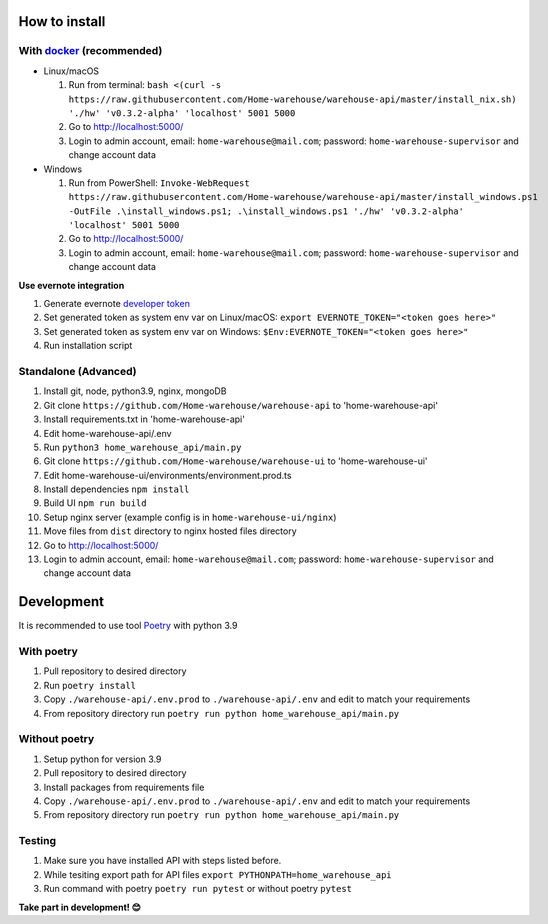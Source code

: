 ==============
How to install
==============

----------------------------------------------------------------------
With `docker <https://docs.docker.com/engine/install/>`_ (recommended)
----------------------------------------------------------------------
- Linux/macOS

  #. Run from terminal: ``bash <(curl -s https://raw.githubusercontent.com/Home-warehouse/warehouse-api/master/install_nix.sh) './hw' 'v0.3.2-alpha' 'localhost' 5001 5000``
  #. Go to http://localhost:5000/
  #. Login to admin account, email: ``home-warehouse@mail.com``; password: ``home-warehouse-supervisor`` and change account data

- Windows

  #. Run from PowerShell: ``Invoke-WebRequest https://raw.githubusercontent.com/Home-warehouse/warehouse-api/master/install_windows.ps1 -OutFile .\install_windows.ps1; .\install_windows.ps1 './hw' 'v0.3.2-alpha' 'localhost' 5001 5000``
  #. Go to http://localhost:5000/
  #. Login to admin account, email: ``home-warehouse@mail.com``; password: ``home-warehouse-supervisor`` and change account data

**Use evernote integration**

#. Generate evernote `developer token <https://sandbox.evernote.com/api/DeveloperToken.action>`_
#. Set generated token as system env var on Linux/macOS: ``export EVERNOTE_TOKEN="<token goes here>"``
#. Set generated token as system env var on Windows: ``$Env:EVERNOTE_TOKEN="<token goes here>"``
#. Run installation script

--------------------------------
Standalone (Advanced)
--------------------------------
#. Install git, node, python3.9, nginx, mongoDB
#. Git clone ``https://github.com/Home-warehouse/warehouse-api`` to 'home-warehouse-api'
#. Install requirements.txt in 'home-warehouse-api'
#. Edit home-warehouse-api/.env
#. Run ``python3 home_warehouse_api/main.py``
#. Git clone ``https://github.com/Home-warehouse/warehouse-ui`` to 'home-warehouse-ui'
#. Edit home-warehouse-ui/environments/environment.prod.ts
#. Install dependencies ``npm install``
#. Build UI ``npm run build``
#. Setup nginx server (example config is in ``home-warehouse-ui/nginx``)
#. Move files from ``dist`` directory to nginx hosted files directory
#. Go to http://localhost:5000/
#. Login to admin account, email: ``home-warehouse@mail.com``; password: ``home-warehouse-supervisor`` and change account data


===========
Development
===========

It is recommended to use tool `Poetry
<https://python-poetry.org/>`_ with python 3.9


-----------
With poetry
-----------
#. Pull repository to desired directory
#. Run ``poetry install``
#. Copy ``./warehouse-api/.env.prod`` to ``./warehouse-api/.env`` and edit to match your requirements
#. From repository directory run ``poetry run python home_warehouse_api/main.py``

--------------
Without poetry
--------------
#. Setup python for version 3.9
#. Pull repository to desired directory
#. Install packages from requirements file
#. Copy ``./warehouse-api/.env.prod`` to ``./warehouse-api/.env`` and edit to match your requirements
#. From repository directory run ``poetry run python home_warehouse_api/main.py``


-------
Testing
-------
#. Make sure you have installed API with steps listed before.
#. While tesiting export path for API files ``export PYTHONPATH=home_warehouse_api``
#. Run command with poetry ``poetry run pytest`` or without poetry ``pytest``


**Take part in development! 😊**